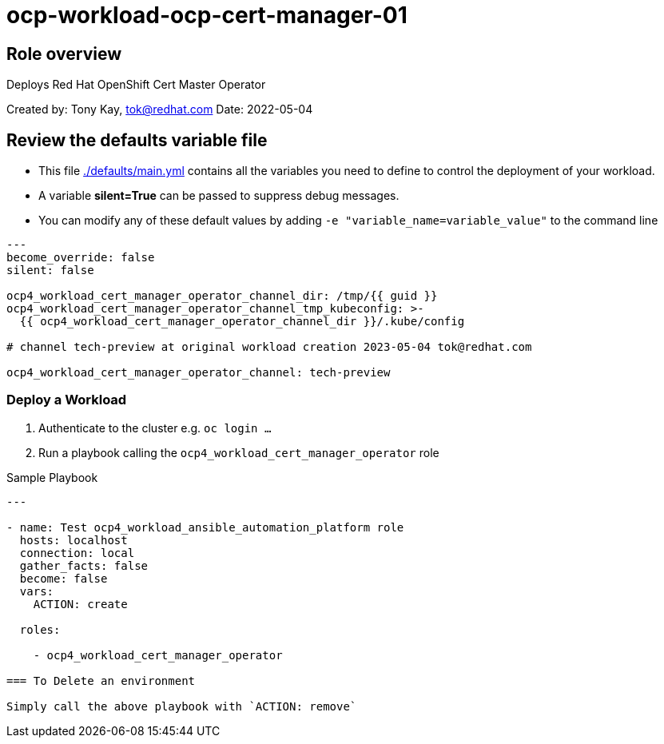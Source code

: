 = ocp-workload-ocp-cert-manager-01

== Role overview

Deploys Red Hat OpenShift Cert Master Operator


Created by: Tony Kay, tok@redhat.com
Date: 2022-05-04

== Review the defaults variable file

* This file link:./defaults/main.yml[./defaults/main.yml] contains all the variables you need to define to control the deployment of your workload.
* A variable *silent=True* can be passed to suppress debug messages.
* You can modify any of these default values by adding `-e "variable_name=variable_value"` to the command line

[source,yaml]
----
---
become_override: false
silent: false

ocp4_workload_cert_manager_operator_channel_dir: /tmp/{{ guid }}
ocp4_workload_cert_manager_operator_channel_tmp_kubeconfig: >-
  {{ ocp4_workload_cert_manager_operator_channel_dir }}/.kube/config

# channel tech-preview at original workload creation 2023-05-04 tok@redhat.com

ocp4_workload_cert_manager_operator_channel: tech-preview
----

=== Deploy a Workload 

. Authenticate to the cluster e.g. `oc login ...`
. Run a playbook calling the `ocp4_workload_cert_manager_operator` role

.Sample Playbook
[source,yaml]
----
---

- name: Test ocp4_workload_ansible_automation_platform role
  hosts: localhost
  connection: local
  gather_facts: false
  become: false
  vars:
    ACTION: create

  roles:

    - ocp4_workload_cert_manager_operator

=== To Delete an environment

Simply call the above playbook with `ACTION: remove`
